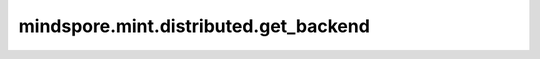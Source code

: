 mindspore.mint.distributed.get_backend
==========================================

.. py:function:: mindspore.mint.distributed.get_backend(group=None)

    在指定通信组中获取当前分布式后端的名称。

    .. note::
        当前仅支持一种后端类型。后端类型包含 ``"hccl"`` 、 ``"nccl"`` 和 ``"mccl"`` ，当前仅支持 ``"hccl"`` 和 ``"mccl"`` 。

    参数：
        - **group** (str，可选) - 通信组名称，通常由 `mindspore.mint.distributed.new_group` 方法创建，如果为 ``None`` ， Ascend平台表示为 ``"hccl_world_group"`` 。 默认值： ``None`` 。

    返回：
        str，分布式后端的名称。

    异常：
        - **TypeError** - 参数 `group` 不是字符串。

    样例：

    .. note::
        .. include:: mindspore.mint.comm_note.rst
